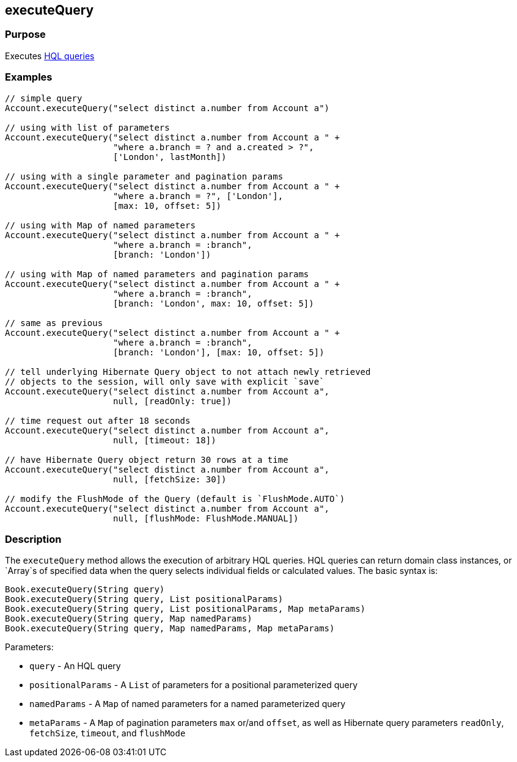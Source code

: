 
== executeQuery



=== Purpose


Executes http://gorm.grails.org/6.0.x/hibernate/manual/index.html#hql[HQL queries]


=== Examples


[source,java]
----
// simple query
Account.executeQuery("select distinct a.number from Account a")

// using with list of parameters
Account.executeQuery("select distinct a.number from Account a " +
                     "where a.branch = ? and a.created > ?",
                     ['London', lastMonth])

// using with a single parameter and pagination params
Account.executeQuery("select distinct a.number from Account a " +
                     "where a.branch = ?", ['London'],
                     [max: 10, offset: 5])

// using with Map of named parameters
Account.executeQuery("select distinct a.number from Account a " +
                     "where a.branch = :branch",
                     [branch: 'London'])

// using with Map of named parameters and pagination params
Account.executeQuery("select distinct a.number from Account a " +
                     "where a.branch = :branch",
                     [branch: 'London', max: 10, offset: 5])

// same as previous
Account.executeQuery("select distinct a.number from Account a " +
                     "where a.branch = :branch",
                     [branch: 'London'], [max: 10, offset: 5])

// tell underlying Hibernate Query object to not attach newly retrieved
// objects to the session, will only save with explicit `save`
Account.executeQuery("select distinct a.number from Account a",
                     null, [readOnly: true])

// time request out after 18 seconds
Account.executeQuery("select distinct a.number from Account a",
                     null, [timeout: 18])

// have Hibernate Query object return 30 rows at a time
Account.executeQuery("select distinct a.number from Account a",
                     null, [fetchSize: 30])

// modify the FlushMode of the Query (default is `FlushMode.AUTO`)
Account.executeQuery("select distinct a.number from Account a",
                     null, [flushMode: FlushMode.MANUAL])
----


=== Description


The `executeQuery` method allows the execution of arbitrary HQL queries. HQL queries can return domain class instances, or `Array`s of specified data when the query selects individual fields or calculated values. The basic syntax is:

[source,java]
----
Book.executeQuery(String query)
Book.executeQuery(String query, List positionalParams)
Book.executeQuery(String query, List positionalParams, Map metaParams)
Book.executeQuery(String query, Map namedParams)
Book.executeQuery(String query, Map namedParams, Map metaParams)
----

Parameters:

* `query` - An HQL query
* `positionalParams` - A `List` of parameters for a positional parameterized query
* `namedParams` - A `Map` of named parameters for a named parameterized query
* `metaParams` - A `Map` of pagination parameters `max` or/and `offset`, as well as Hibernate query parameters `readOnly`, `fetchSize`, `timeout`, and `flushMode`
